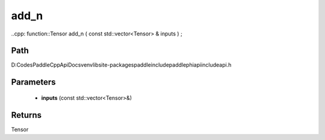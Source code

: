 .. _en_api_paddle_experimental_add_n:

add_n
-------------------------------

..cpp: function::Tensor add_n ( const std::vector<Tensor> & inputs ) ;


Path
:::::::::::::::::::::
D:\Codes\PaddleCppApiDocs\venv\lib\site-packages\paddle\include\paddle\phi\api\include\api.h

Parameters
:::::::::::::::::::::
	- **inputs** (const std::vector<Tensor>&)

Returns
:::::::::::::::::::::
Tensor
